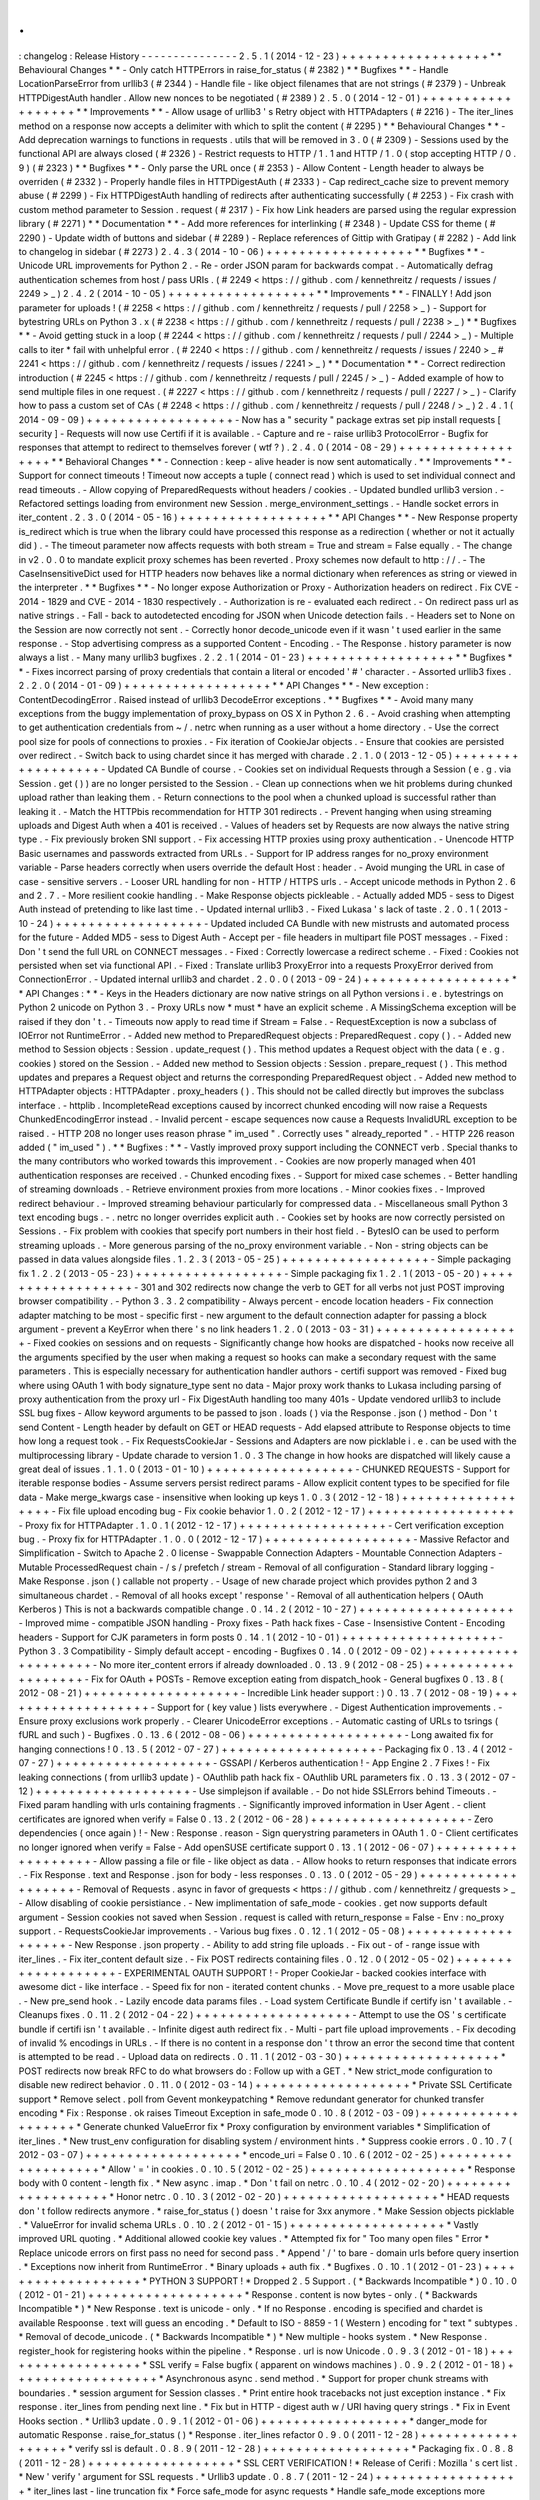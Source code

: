 .
.
:
changelog
:
Release
History
-
-
-
-
-
-
-
-
-
-
-
-
-
-
-
2
.
5
.
1
(
2014
-
12
-
23
)
+
+
+
+
+
+
+
+
+
+
+
+
+
+
+
+
+
+
*
*
Behavioural
Changes
*
*
-
Only
catch
HTTPErrors
in
raise_for_status
(
#
2382
)
*
*
Bugfixes
*
*
-
Handle
LocationParseError
from
urllib3
(
#
2344
)
-
Handle
file
-
like
object
filenames
that
are
not
strings
(
#
2379
)
-
Unbreak
HTTPDigestAuth
handler
.
Allow
new
nonces
to
be
negotiated
(
#
2389
)
2
.
5
.
0
(
2014
-
12
-
01
)
+
+
+
+
+
+
+
+
+
+
+
+
+
+
+
+
+
+
*
*
Improvements
*
*
-
Allow
usage
of
urllib3
'
s
Retry
object
with
HTTPAdapters
(
#
2216
)
-
The
iter_lines
method
on
a
response
now
accepts
a
delimiter
with
which
to
split
the
content
(
#
2295
)
*
*
Behavioural
Changes
*
*
-
Add
deprecation
warnings
to
functions
in
requests
.
utils
that
will
be
removed
in
3
.
0
(
#
2309
)
-
Sessions
used
by
the
functional
API
are
always
closed
(
#
2326
)
-
Restrict
requests
to
HTTP
/
1
.
1
and
HTTP
/
1
.
0
(
stop
accepting
HTTP
/
0
.
9
)
(
#
2323
)
*
*
Bugfixes
*
*
-
Only
parse
the
URL
once
(
#
2353
)
-
Allow
Content
-
Length
header
to
always
be
overriden
(
#
2332
)
-
Properly
handle
files
in
HTTPDigestAuth
(
#
2333
)
-
Cap
redirect_cache
size
to
prevent
memory
abuse
(
#
2299
)
-
Fix
HTTPDigestAuth
handling
of
redirects
after
authenticating
successfully
(
#
2253
)
-
Fix
crash
with
custom
method
parameter
to
Session
.
request
(
#
2317
)
-
Fix
how
Link
headers
are
parsed
using
the
regular
expression
library
(
#
2271
)
*
*
Documentation
*
*
-
Add
more
references
for
interlinking
(
#
2348
)
-
Update
CSS
for
theme
(
#
2290
)
-
Update
width
of
buttons
and
sidebar
(
#
2289
)
-
Replace
references
of
Gittip
with
Gratipay
(
#
2282
)
-
Add
link
to
changelog
in
sidebar
(
#
2273
)
2
.
4
.
3
(
2014
-
10
-
06
)
+
+
+
+
+
+
+
+
+
+
+
+
+
+
+
+
+
+
*
*
Bugfixes
*
*
-
Unicode
URL
improvements
for
Python
2
.
-
Re
-
order
JSON
param
for
backwards
compat
.
-
Automatically
defrag
authentication
schemes
from
host
/
pass
URIs
.
(
#
2249
<
https
:
/
/
github
.
com
/
kennethreitz
/
requests
/
issues
/
2249
>
_
)
2
.
4
.
2
(
2014
-
10
-
05
)
+
+
+
+
+
+
+
+
+
+
+
+
+
+
+
+
+
+
*
*
Improvements
*
*
-
FINALLY
!
Add
json
parameter
for
uploads
!
(
#
2258
<
https
:
/
/
github
.
com
/
kennethreitz
/
requests
/
pull
/
2258
>
_
)
-
Support
for
bytestring
URLs
on
Python
3
.
x
(
#
2238
<
https
:
/
/
github
.
com
/
kennethreitz
/
requests
/
pull
/
2238
>
_
)
*
*
Bugfixes
*
*
-
Avoid
getting
stuck
in
a
loop
(
#
2244
<
https
:
/
/
github
.
com
/
kennethreitz
/
requests
/
pull
/
2244
>
_
)
-
Multiple
calls
to
iter
*
fail
with
unhelpful
error
.
(
#
2240
<
https
:
/
/
github
.
com
/
kennethreitz
/
requests
/
issues
/
2240
>
_
#
2241
<
https
:
/
/
github
.
com
/
kennethreitz
/
requests
/
issues
/
2241
>
_
)
*
*
Documentation
*
*
-
Correct
redirection
introduction
(
#
2245
<
https
:
/
/
github
.
com
/
kennethreitz
/
requests
/
pull
/
2245
/
>
_
)
-
Added
example
of
how
to
send
multiple
files
in
one
request
.
(
#
2227
<
https
:
/
/
github
.
com
/
kennethreitz
/
requests
/
pull
/
2227
/
>
_
)
-
Clarify
how
to
pass
a
custom
set
of
CAs
(
#
2248
<
https
:
/
/
github
.
com
/
kennethreitz
/
requests
/
pull
/
2248
/
>
_
)
2
.
4
.
1
(
2014
-
09
-
09
)
+
+
+
+
+
+
+
+
+
+
+
+
+
+
+
+
+
+
-
Now
has
a
"
security
"
package
extras
set
pip
install
requests
[
security
]
-
Requests
will
now
use
Certifi
if
it
is
available
.
-
Capture
and
re
-
raise
urllib3
ProtocolError
-
Bugfix
for
responses
that
attempt
to
redirect
to
themselves
forever
(
wtf
?
)
.
2
.
4
.
0
(
2014
-
08
-
29
)
+
+
+
+
+
+
+
+
+
+
+
+
+
+
+
+
+
+
*
*
Behavioral
Changes
*
*
-
Connection
:
keep
-
alive
header
is
now
sent
automatically
.
*
*
Improvements
*
*
-
Support
for
connect
timeouts
!
Timeout
now
accepts
a
tuple
(
connect
read
)
which
is
used
to
set
individual
connect
and
read
timeouts
.
-
Allow
copying
of
PreparedRequests
without
headers
/
cookies
.
-
Updated
bundled
urllib3
version
.
-
Refactored
settings
loading
from
environment
new
Session
.
merge_environment_settings
.
-
Handle
socket
errors
in
iter_content
.
2
.
3
.
0
(
2014
-
05
-
16
)
+
+
+
+
+
+
+
+
+
+
+
+
+
+
+
+
+
+
*
*
API
Changes
*
*
-
New
Response
property
is_redirect
which
is
true
when
the
library
could
have
processed
this
response
as
a
redirection
(
whether
or
not
it
actually
did
)
.
-
The
timeout
parameter
now
affects
requests
with
both
stream
=
True
and
stream
=
False
equally
.
-
The
change
in
v2
.
0
.
0
to
mandate
explicit
proxy
schemes
has
been
reverted
.
Proxy
schemes
now
default
to
http
:
/
/
.
-
The
CaseInsensitiveDict
used
for
HTTP
headers
now
behaves
like
a
normal
dictionary
when
references
as
string
or
viewed
in
the
interpreter
.
*
*
Bugfixes
*
*
-
No
longer
expose
Authorization
or
Proxy
-
Authorization
headers
on
redirect
.
Fix
CVE
-
2014
-
1829
and
CVE
-
2014
-
1830
respectively
.
-
Authorization
is
re
-
evaluated
each
redirect
.
-
On
redirect
pass
url
as
native
strings
.
-
Fall
-
back
to
autodetected
encoding
for
JSON
when
Unicode
detection
fails
.
-
Headers
set
to
None
on
the
Session
are
now
correctly
not
sent
.
-
Correctly
honor
decode_unicode
even
if
it
wasn
'
t
used
earlier
in
the
same
response
.
-
Stop
advertising
compress
as
a
supported
Content
-
Encoding
.
-
The
Response
.
history
parameter
is
now
always
a
list
.
-
Many
many
urllib3
bugfixes
.
2
.
2
.
1
(
2014
-
01
-
23
)
+
+
+
+
+
+
+
+
+
+
+
+
+
+
+
+
+
+
*
*
Bugfixes
*
*
-
Fixes
incorrect
parsing
of
proxy
credentials
that
contain
a
literal
or
encoded
'
#
'
character
.
-
Assorted
urllib3
fixes
.
2
.
2
.
0
(
2014
-
01
-
09
)
+
+
+
+
+
+
+
+
+
+
+
+
+
+
+
+
+
+
*
*
API
Changes
*
*
-
New
exception
:
ContentDecodingError
.
Raised
instead
of
urllib3
DecodeError
exceptions
.
*
*
Bugfixes
*
*
-
Avoid
many
many
exceptions
from
the
buggy
implementation
of
proxy_bypass
on
OS
X
in
Python
2
.
6
.
-
Avoid
crashing
when
attempting
to
get
authentication
credentials
from
~
/
.
netrc
when
running
as
a
user
without
a
home
directory
.
-
Use
the
correct
pool
size
for
pools
of
connections
to
proxies
.
-
Fix
iteration
of
CookieJar
objects
.
-
Ensure
that
cookies
are
persisted
over
redirect
.
-
Switch
back
to
using
chardet
since
it
has
merged
with
charade
.
2
.
1
.
0
(
2013
-
12
-
05
)
+
+
+
+
+
+
+
+
+
+
+
+
+
+
+
+
+
+
-
Updated
CA
Bundle
of
course
.
-
Cookies
set
on
individual
Requests
through
a
Session
(
e
.
g
.
via
Session
.
get
(
)
)
are
no
longer
persisted
to
the
Session
.
-
Clean
up
connections
when
we
hit
problems
during
chunked
upload
rather
than
leaking
them
.
-
Return
connections
to
the
pool
when
a
chunked
upload
is
successful
rather
than
leaking
it
.
-
Match
the
HTTPbis
recommendation
for
HTTP
301
redirects
.
-
Prevent
hanging
when
using
streaming
uploads
and
Digest
Auth
when
a
401
is
received
.
-
Values
of
headers
set
by
Requests
are
now
always
the
native
string
type
.
-
Fix
previously
broken
SNI
support
.
-
Fix
accessing
HTTP
proxies
using
proxy
authentication
.
-
Unencode
HTTP
Basic
usernames
and
passwords
extracted
from
URLs
.
-
Support
for
IP
address
ranges
for
no_proxy
environment
variable
-
Parse
headers
correctly
when
users
override
the
default
Host
:
header
.
-
Avoid
munging
the
URL
in
case
of
case
-
sensitive
servers
.
-
Looser
URL
handling
for
non
-
HTTP
/
HTTPS
urls
.
-
Accept
unicode
methods
in
Python
2
.
6
and
2
.
7
.
-
More
resilient
cookie
handling
.
-
Make
Response
objects
pickleable
.
-
Actually
added
MD5
-
sess
to
Digest
Auth
instead
of
pretending
to
like
last
time
.
-
Updated
internal
urllib3
.
-
Fixed
Lukasa
'
s
lack
of
taste
.
2
.
0
.
1
(
2013
-
10
-
24
)
+
+
+
+
+
+
+
+
+
+
+
+
+
+
+
+
+
+
-
Updated
included
CA
Bundle
with
new
mistrusts
and
automated
process
for
the
future
-
Added
MD5
-
sess
to
Digest
Auth
-
Accept
per
-
file
headers
in
multipart
file
POST
messages
.
-
Fixed
:
Don
'
t
send
the
full
URL
on
CONNECT
messages
.
-
Fixed
:
Correctly
lowercase
a
redirect
scheme
.
-
Fixed
:
Cookies
not
persisted
when
set
via
functional
API
.
-
Fixed
:
Translate
urllib3
ProxyError
into
a
requests
ProxyError
derived
from
ConnectionError
.
-
Updated
internal
urllib3
and
chardet
.
2
.
0
.
0
(
2013
-
09
-
24
)
+
+
+
+
+
+
+
+
+
+
+
+
+
+
+
+
+
+
*
*
API
Changes
:
*
*
-
Keys
in
the
Headers
dictionary
are
now
native
strings
on
all
Python
versions
i
.
e
.
bytestrings
on
Python
2
unicode
on
Python
3
.
-
Proxy
URLs
now
*
must
*
have
an
explicit
scheme
.
A
MissingSchema
exception
will
be
raised
if
they
don
'
t
.
-
Timeouts
now
apply
to
read
time
if
Stream
=
False
.
-
RequestException
is
now
a
subclass
of
IOError
not
RuntimeError
.
-
Added
new
method
to
PreparedRequest
objects
:
PreparedRequest
.
copy
(
)
.
-
Added
new
method
to
Session
objects
:
Session
.
update_request
(
)
.
This
method
updates
a
Request
object
with
the
data
(
e
.
g
.
cookies
)
stored
on
the
Session
.
-
Added
new
method
to
Session
objects
:
Session
.
prepare_request
(
)
.
This
method
updates
and
prepares
a
Request
object
and
returns
the
corresponding
PreparedRequest
object
.
-
Added
new
method
to
HTTPAdapter
objects
:
HTTPAdapter
.
proxy_headers
(
)
.
This
should
not
be
called
directly
but
improves
the
subclass
interface
.
-
httplib
.
IncompleteRead
exceptions
caused
by
incorrect
chunked
encoding
will
now
raise
a
Requests
ChunkedEncodingError
instead
.
-
Invalid
percent
-
escape
sequences
now
cause
a
Requests
InvalidURL
exception
to
be
raised
.
-
HTTP
208
no
longer
uses
reason
phrase
"
im_used
"
.
Correctly
uses
"
already_reported
"
.
-
HTTP
226
reason
added
(
"
im_used
"
)
.
*
*
Bugfixes
:
*
*
-
Vastly
improved
proxy
support
including
the
CONNECT
verb
.
Special
thanks
to
the
many
contributors
who
worked
towards
this
improvement
.
-
Cookies
are
now
properly
managed
when
401
authentication
responses
are
received
.
-
Chunked
encoding
fixes
.
-
Support
for
mixed
case
schemes
.
-
Better
handling
of
streaming
downloads
.
-
Retrieve
environment
proxies
from
more
locations
.
-
Minor
cookies
fixes
.
-
Improved
redirect
behaviour
.
-
Improved
streaming
behaviour
particularly
for
compressed
data
.
-
Miscellaneous
small
Python
3
text
encoding
bugs
.
-
.
netrc
no
longer
overrides
explicit
auth
.
-
Cookies
set
by
hooks
are
now
correctly
persisted
on
Sessions
.
-
Fix
problem
with
cookies
that
specify
port
numbers
in
their
host
field
.
-
BytesIO
can
be
used
to
perform
streaming
uploads
.
-
More
generous
parsing
of
the
no_proxy
environment
variable
.
-
Non
-
string
objects
can
be
passed
in
data
values
alongside
files
.
1
.
2
.
3
(
2013
-
05
-
25
)
+
+
+
+
+
+
+
+
+
+
+
+
+
+
+
+
+
+
-
Simple
packaging
fix
1
.
2
.
2
(
2013
-
05
-
23
)
+
+
+
+
+
+
+
+
+
+
+
+
+
+
+
+
+
+
-
Simple
packaging
fix
1
.
2
.
1
(
2013
-
05
-
20
)
+
+
+
+
+
+
+
+
+
+
+
+
+
+
+
+
+
+
-
301
and
302
redirects
now
change
the
verb
to
GET
for
all
verbs
not
just
POST
improving
browser
compatibility
.
-
Python
3
.
3
.
2
compatibility
-
Always
percent
-
encode
location
headers
-
Fix
connection
adapter
matching
to
be
most
-
specific
first
-
new
argument
to
the
default
connection
adapter
for
passing
a
block
argument
-
prevent
a
KeyError
when
there
'
s
no
link
headers
1
.
2
.
0
(
2013
-
03
-
31
)
+
+
+
+
+
+
+
+
+
+
+
+
+
+
+
+
+
+
-
Fixed
cookies
on
sessions
and
on
requests
-
Significantly
change
how
hooks
are
dispatched
-
hooks
now
receive
all
the
arguments
specified
by
the
user
when
making
a
request
so
hooks
can
make
a
secondary
request
with
the
same
parameters
.
This
is
especially
necessary
for
authentication
handler
authors
-
certifi
support
was
removed
-
Fixed
bug
where
using
OAuth
1
with
body
signature_type
sent
no
data
-
Major
proxy
work
thanks
to
Lukasa
including
parsing
of
proxy
authentication
from
the
proxy
url
-
Fix
DigestAuth
handling
too
many
401s
-
Update
vendored
urllib3
to
include
SSL
bug
fixes
-
Allow
keyword
arguments
to
be
passed
to
json
.
loads
(
)
via
the
Response
.
json
(
)
method
-
Don
'
t
send
Content
-
Length
header
by
default
on
GET
or
HEAD
requests
-
Add
elapsed
attribute
to
Response
objects
to
time
how
long
a
request
took
.
-
Fix
RequestsCookieJar
-
Sessions
and
Adapters
are
now
picklable
i
.
e
.
can
be
used
with
the
multiprocessing
library
-
Update
charade
to
version
1
.
0
.
3
The
change
in
how
hooks
are
dispatched
will
likely
cause
a
great
deal
of
issues
.
1
.
1
.
0
(
2013
-
01
-
10
)
+
+
+
+
+
+
+
+
+
+
+
+
+
+
+
+
+
+
-
CHUNKED
REQUESTS
-
Support
for
iterable
response
bodies
-
Assume
servers
persist
redirect
params
-
Allow
explicit
content
types
to
be
specified
for
file
data
-
Make
merge_kwargs
case
-
insensitive
when
looking
up
keys
1
.
0
.
3
(
2012
-
12
-
18
)
+
+
+
+
+
+
+
+
+
+
+
+
+
+
+
+
+
+
-
Fix
file
upload
encoding
bug
-
Fix
cookie
behavior
1
.
0
.
2
(
2012
-
12
-
17
)
+
+
+
+
+
+
+
+
+
+
+
+
+
+
+
+
+
+
-
Proxy
fix
for
HTTPAdapter
.
1
.
0
.
1
(
2012
-
12
-
17
)
+
+
+
+
+
+
+
+
+
+
+
+
+
+
+
+
+
+
-
Cert
verification
exception
bug
.
-
Proxy
fix
for
HTTPAdapter
.
1
.
0
.
0
(
2012
-
12
-
17
)
+
+
+
+
+
+
+
+
+
+
+
+
+
+
+
+
+
+
-
Massive
Refactor
and
Simplification
-
Switch
to
Apache
2
.
0
license
-
Swappable
Connection
Adapters
-
Mountable
Connection
Adapters
-
Mutable
ProcessedRequest
chain
-
/
s
/
prefetch
/
stream
-
Removal
of
all
configuration
-
Standard
library
logging
-
Make
Response
.
json
(
)
callable
not
property
.
-
Usage
of
new
charade
project
which
provides
python
2
and
3
simultaneous
chardet
.
-
Removal
of
all
hooks
except
'
response
'
-
Removal
of
all
authentication
helpers
(
OAuth
Kerberos
)
This
is
not
a
backwards
compatible
change
.
0
.
14
.
2
(
2012
-
10
-
27
)
+
+
+
+
+
+
+
+
+
+
+
+
+
+
+
+
+
+
+
-
Improved
mime
-
compatible
JSON
handling
-
Proxy
fixes
-
Path
hack
fixes
-
Case
-
Insensistive
Content
-
Encoding
headers
-
Support
for
CJK
parameters
in
form
posts
0
.
14
.
1
(
2012
-
10
-
01
)
+
+
+
+
+
+
+
+
+
+
+
+
+
+
+
+
+
+
+
-
Python
3
.
3
Compatibility
-
Simply
default
accept
-
encoding
-
Bugfixes
0
.
14
.
0
(
2012
-
09
-
02
)
+
+
+
+
+
+
+
+
+
+
+
+
+
+
+
+
+
+
+
+
-
No
more
iter_content
errors
if
already
downloaded
.
0
.
13
.
9
(
2012
-
08
-
25
)
+
+
+
+
+
+
+
+
+
+
+
+
+
+
+
+
+
+
+
-
Fix
for
OAuth
+
POSTs
-
Remove
exception
eating
from
dispatch_hook
-
General
bugfixes
0
.
13
.
8
(
2012
-
08
-
21
)
+
+
+
+
+
+
+
+
+
+
+
+
+
+
+
+
+
+
+
-
Incredible
Link
header
support
:
)
0
.
13
.
7
(
2012
-
08
-
19
)
+
+
+
+
+
+
+
+
+
+
+
+
+
+
+
+
+
+
+
-
Support
for
(
key
value
)
lists
everywhere
.
-
Digest
Authentication
improvements
.
-
Ensure
proxy
exclusions
work
properly
.
-
Clearer
UnicodeError
exceptions
.
-
Automatic
casting
of
URLs
to
tsrings
(
fURL
and
such
)
-
Bugfixes
.
0
.
13
.
6
(
2012
-
08
-
06
)
+
+
+
+
+
+
+
+
+
+
+
+
+
+
+
+
+
+
+
-
Long
awaited
fix
for
hanging
connections
!
0
.
13
.
5
(
2012
-
07
-
27
)
+
+
+
+
+
+
+
+
+
+
+
+
+
+
+
+
+
+
+
-
Packaging
fix
0
.
13
.
4
(
2012
-
07
-
27
)
+
+
+
+
+
+
+
+
+
+
+
+
+
+
+
+
+
+
+
-
GSSAPI
/
Kerberos
authentication
!
-
App
Engine
2
.
7
Fixes
!
-
Fix
leaking
connections
(
from
urllib3
update
)
-
OAuthlib
path
hack
fix
-
OAuthlib
URL
parameters
fix
.
0
.
13
.
3
(
2012
-
07
-
12
)
+
+
+
+
+
+
+
+
+
+
+
+
+
+
+
+
+
+
+
-
Use
simplejson
if
available
.
-
Do
not
hide
SSLErrors
behind
Timeouts
.
-
Fixed
param
handling
with
urls
containing
fragments
.
-
Significantly
improved
information
in
User
Agent
.
-
client
certificates
are
ignored
when
verify
=
False
0
.
13
.
2
(
2012
-
06
-
28
)
+
+
+
+
+
+
+
+
+
+
+
+
+
+
+
+
+
+
+
-
Zero
dependencies
(
once
again
)
!
-
New
:
Response
.
reason
-
Sign
querystring
parameters
in
OAuth
1
.
0
-
Client
certificates
no
longer
ignored
when
verify
=
False
-
Add
openSUSE
certificate
support
0
.
13
.
1
(
2012
-
06
-
07
)
+
+
+
+
+
+
+
+
+
+
+
+
+
+
+
+
+
+
+
-
Allow
passing
a
file
or
file
-
like
object
as
data
.
-
Allow
hooks
to
return
responses
that
indicate
errors
.
-
Fix
Response
.
text
and
Response
.
json
for
body
-
less
responses
.
0
.
13
.
0
(
2012
-
05
-
29
)
+
+
+
+
+
+
+
+
+
+
+
+
+
+
+
+
+
+
+
-
Removal
of
Requests
.
async
in
favor
of
grequests
<
https
:
/
/
github
.
com
/
kennethreitz
/
grequests
>
_
-
Allow
disabling
of
cookie
persistiance
.
-
New
implimentation
of
safe_mode
-
cookies
.
get
now
supports
default
argument
-
Session
cookies
not
saved
when
Session
.
request
is
called
with
return_response
=
False
-
Env
:
no_proxy
support
.
-
RequestsCookieJar
improvements
.
-
Various
bug
fixes
.
0
.
12
.
1
(
2012
-
05
-
08
)
+
+
+
+
+
+
+
+
+
+
+
+
+
+
+
+
+
+
+
-
New
Response
.
json
property
.
-
Ability
to
add
string
file
uploads
.
-
Fix
out
-
of
-
range
issue
with
iter_lines
.
-
Fix
iter_content
default
size
.
-
Fix
POST
redirects
containing
files
.
0
.
12
.
0
(
2012
-
05
-
02
)
+
+
+
+
+
+
+
+
+
+
+
+
+
+
+
+
+
+
+
-
EXPERIMENTAL
OAUTH
SUPPORT
!
-
Proper
CookieJar
-
backed
cookies
interface
with
awesome
dict
-
like
interface
.
-
Speed
fix
for
non
-
iterated
content
chunks
.
-
Move
pre_request
to
a
more
usable
place
.
-
New
pre_send
hook
.
-
Lazily
encode
data
params
files
.
-
Load
system
Certificate
Bundle
if
certify
isn
'
t
available
.
-
Cleanups
fixes
.
0
.
11
.
2
(
2012
-
04
-
22
)
+
+
+
+
+
+
+
+
+
+
+
+
+
+
+
+
+
+
+
-
Attempt
to
use
the
OS
'
s
certificate
bundle
if
certifi
isn
'
t
available
.
-
Infinite
digest
auth
redirect
fix
.
-
Multi
-
part
file
upload
improvements
.
-
Fix
decoding
of
invalid
%
encodings
in
URLs
.
-
If
there
is
no
content
in
a
response
don
'
t
throw
an
error
the
second
time
that
content
is
attempted
to
be
read
.
-
Upload
data
on
redirects
.
0
.
11
.
1
(
2012
-
03
-
30
)
+
+
+
+
+
+
+
+
+
+
+
+
+
+
+
+
+
+
+
*
POST
redirects
now
break
RFC
to
do
what
browsers
do
:
Follow
up
with
a
GET
.
*
New
strict_mode
configuration
to
disable
new
redirect
behavior
.
0
.
11
.
0
(
2012
-
03
-
14
)
+
+
+
+
+
+
+
+
+
+
+
+
+
+
+
+
+
+
+
*
Private
SSL
Certificate
support
*
Remove
select
.
poll
from
Gevent
monkeypatching
*
Remove
redundant
generator
for
chunked
transfer
encoding
*
Fix
:
Response
.
ok
raises
Timeout
Exception
in
safe_mode
0
.
10
.
8
(
2012
-
03
-
09
)
+
+
+
+
+
+
+
+
+
+
+
+
+
+
+
+
+
+
+
*
Generate
chunked
ValueError
fix
*
Proxy
configuration
by
environment
variables
*
Simplification
of
iter_lines
.
*
New
trust_env
configuration
for
disabling
system
/
environment
hints
.
*
Suppress
cookie
errors
.
0
.
10
.
7
(
2012
-
03
-
07
)
+
+
+
+
+
+
+
+
+
+
+
+
+
+
+
+
+
+
+
*
encode_uri
=
False
0
.
10
.
6
(
2012
-
02
-
25
)
+
+
+
+
+
+
+
+
+
+
+
+
+
+
+
+
+
+
+
*
Allow
'
=
'
in
cookies
.
0
.
10
.
5
(
2012
-
02
-
25
)
+
+
+
+
+
+
+
+
+
+
+
+
+
+
+
+
+
+
+
*
Response
body
with
0
content
-
length
fix
.
*
New
async
.
imap
.
*
Don
'
t
fail
on
netrc
.
0
.
10
.
4
(
2012
-
02
-
20
)
+
+
+
+
+
+
+
+
+
+
+
+
+
+
+
+
+
+
+
*
Honor
netrc
.
0
.
10
.
3
(
2012
-
02
-
20
)
+
+
+
+
+
+
+
+
+
+
+
+
+
+
+
+
+
+
+
*
HEAD
requests
don
'
t
follow
redirects
anymore
.
*
raise_for_status
(
)
doesn
'
t
raise
for
3xx
anymore
.
*
Make
Session
objects
picklable
.
*
ValueError
for
invalid
schema
URLs
.
0
.
10
.
2
(
2012
-
01
-
15
)
+
+
+
+
+
+
+
+
+
+
+
+
+
+
+
+
+
+
+
*
Vastly
improved
URL
quoting
.
*
Additional
allowed
cookie
key
values
.
*
Attempted
fix
for
"
Too
many
open
files
"
Error
*
Replace
unicode
errors
on
first
pass
no
need
for
second
pass
.
*
Append
'
/
'
to
bare
-
domain
urls
before
query
insertion
.
*
Exceptions
now
inherit
from
RuntimeError
.
*
Binary
uploads
+
auth
fix
.
*
Bugfixes
.
0
.
10
.
1
(
2012
-
01
-
23
)
+
+
+
+
+
+
+
+
+
+
+
+
+
+
+
+
+
+
+
*
PYTHON
3
SUPPORT
!
*
Dropped
2
.
5
Support
.
(
*
Backwards
Incompatible
*
)
0
.
10
.
0
(
2012
-
01
-
21
)
+
+
+
+
+
+
+
+
+
+
+
+
+
+
+
+
+
+
+
*
Response
.
content
is
now
bytes
-
only
.
(
*
Backwards
Incompatible
*
)
*
New
Response
.
text
is
unicode
-
only
.
*
If
no
Response
.
encoding
is
specified
and
chardet
is
available
Respoonse
.
text
will
guess
an
encoding
.
*
Default
to
ISO
-
8859
-
1
(
Western
)
encoding
for
"
text
"
subtypes
.
*
Removal
of
decode_unicode
.
(
*
Backwards
Incompatible
*
)
*
New
multiple
-
hooks
system
.
*
New
Response
.
register_hook
for
registering
hooks
within
the
pipeline
.
*
Response
.
url
is
now
Unicode
.
0
.
9
.
3
(
2012
-
01
-
18
)
+
+
+
+
+
+
+
+
+
+
+
+
+
+
+
+
+
+
*
SSL
verify
=
False
bugfix
(
apparent
on
windows
machines
)
.
0
.
9
.
2
(
2012
-
01
-
18
)
+
+
+
+
+
+
+
+
+
+
+
+
+
+
+
+
+
+
*
Asynchronous
async
.
send
method
.
*
Support
for
proper
chunk
streams
with
boundaries
.
*
session
argument
for
Session
classes
.
*
Print
entire
hook
tracebacks
not
just
exception
instance
.
*
Fix
response
.
iter_lines
from
pending
next
line
.
*
Fix
but
in
HTTP
-
digest
auth
w
/
URI
having
query
strings
.
*
Fix
in
Event
Hooks
section
.
*
Urllib3
update
.
0
.
9
.
1
(
2012
-
01
-
06
)
+
+
+
+
+
+
+
+
+
+
+
+
+
+
+
+
+
+
*
danger_mode
for
automatic
Response
.
raise_for_status
(
)
*
Response
.
iter_lines
refactor
0
.
9
.
0
(
2011
-
12
-
28
)
+
+
+
+
+
+
+
+
+
+
+
+
+
+
+
+
+
+
*
verify
ssl
is
default
.
0
.
8
.
9
(
2011
-
12
-
28
)
+
+
+
+
+
+
+
+
+
+
+
+
+
+
+
+
+
+
*
Packaging
fix
.
0
.
8
.
8
(
2011
-
12
-
28
)
+
+
+
+
+
+
+
+
+
+
+
+
+
+
+
+
+
+
*
SSL
CERT
VERIFICATION
!
*
Release
of
Cerifi
:
Mozilla
'
s
cert
list
.
*
New
'
verify
'
argument
for
SSL
requests
.
*
Urllib3
update
.
0
.
8
.
7
(
2011
-
12
-
24
)
+
+
+
+
+
+
+
+
+
+
+
+
+
+
+
+
+
+
*
iter_lines
last
-
line
truncation
fix
*
Force
safe_mode
for
async
requests
*
Handle
safe_mode
exceptions
more
consistently
*
Fix
iteration
on
null
responses
in
safe_mode
0
.
8
.
6
(
2011
-
12
-
18
)
+
+
+
+
+
+
+
+
+
+
+
+
+
+
+
+
+
+
*
Socket
timeout
fixes
.
*
Proxy
Authorization
support
.
0
.
8
.
5
(
2011
-
12
-
14
)
+
+
+
+
+
+
+
+
+
+
+
+
+
+
+
+
+
+
*
Response
.
iter_lines
!
0
.
8
.
4
(
2011
-
12
-
11
)
+
+
+
+
+
+
+
+
+
+
+
+
+
+
+
+
+
+
*
Prefetch
bugfix
.
*
Added
license
to
installed
version
.
0
.
8
.
3
(
2011
-
11
-
27
)
+
+
+
+
+
+
+
+
+
+
+
+
+
+
+
+
+
+
*
Converted
auth
system
to
use
simpler
callable
objects
.
*
New
session
parameter
to
API
methods
.
*
Display
full
URL
while
logging
.
0
.
8
.
2
(
2011
-
11
-
19
)
+
+
+
+
+
+
+
+
+
+
+
+
+
+
+
+
+
+
*
New
Unicode
decoding
system
based
on
over
-
ridable
Response
.
encoding
.
*
Proper
URL
slash
-
quote
handling
.
*
Cookies
with
[
]
and
_
allowed
.
0
.
8
.
1
(
2011
-
11
-
15
)
+
+
+
+
+
+
+
+
+
+
+
+
+
+
+
+
+
+
*
URL
Request
path
fix
*
Proxy
fix
.
*
Timeouts
fix
.
0
.
8
.
0
(
2011
-
11
-
13
)
+
+
+
+
+
+
+
+
+
+
+
+
+
+
+
+
+
+
*
Keep
-
alive
support
!
*
Complete
removal
of
Urllib2
*
Complete
removal
of
Poster
*
Complete
removal
of
CookieJars
*
New
ConnectionError
raising
*
Safe_mode
for
error
catching
*
prefetch
parameter
for
request
methods
*
OPTION
method
*
Async
pool
size
throttling
*
File
uploads
send
real
names
*
Vendored
in
urllib3
0
.
7
.
6
(
2011
-
11
-
07
)
+
+
+
+
+
+
+
+
+
+
+
+
+
+
+
+
+
+
*
Digest
authentication
bugfix
(
attach
query
data
to
path
)
0
.
7
.
5
(
2011
-
11
-
04
)
+
+
+
+
+
+
+
+
+
+
+
+
+
+
+
+
+
+
*
Response
.
content
=
None
if
there
was
an
invalid
repsonse
.
*
Redirection
auth
handling
.
0
.
7
.
4
(
2011
-
10
-
26
)
+
+
+
+
+
+
+
+
+
+
+
+
+
+
+
+
+
+
*
Session
Hooks
fix
.
0
.
7
.
3
(
2011
-
10
-
23
)
+
+
+
+
+
+
+
+
+
+
+
+
+
+
+
+
+
+
*
Digest
Auth
fix
.
0
.
7
.
2
(
2011
-
10
-
23
)
+
+
+
+
+
+
+
+
+
+
+
+
+
+
+
+
+
+
*
PATCH
Fix
.
0
.
7
.
1
(
2011
-
10
-
23
)
+
+
+
+
+
+
+
+
+
+
+
+
+
+
+
+
+
+
*
Move
away
from
urllib2
authentication
handling
.
*
Fully
Remove
AuthManager
AuthObject
&
c
.
*
New
tuple
-
based
auth
system
with
handler
callbacks
.
0
.
7
.
0
(
2011
-
10
-
22
)
+
+
+
+
+
+
+
+
+
+
+
+
+
+
+
+
+
+
*
Sessions
are
now
the
primary
interface
.
*
Deprecated
InvalidMethodException
.
*
PATCH
fix
.
*
New
config
system
(
no
more
global
settings
)
.
0
.
6
.
6
(
2011
-
10
-
19
)
+
+
+
+
+
+
+
+
+
+
+
+
+
+
+
+
+
+
*
Session
parameter
bugfix
(
params
merging
)
.
0
.
6
.
5
(
2011
-
10
-
18
)
+
+
+
+
+
+
+
+
+
+
+
+
+
+
+
+
+
+
*
Offline
(
fast
)
test
suite
.
*
Session
dictionary
argument
merging
.
0
.
6
.
4
(
2011
-
10
-
13
)
+
+
+
+
+
+
+
+
+
+
+
+
+
+
+
+
+
+
*
Automatic
decoding
of
unicode
based
on
HTTP
Headers
.
*
New
decode_unicode
setting
.
*
Removal
of
r
.
read
/
close
methods
.
*
New
r
.
faw
interface
for
advanced
response
usage
.
*
*
Automatic
expansion
of
parameterized
headers
.
0
.
6
.
3
(
2011
-
10
-
13
)
+
+
+
+
+
+
+
+
+
+
+
+
+
+
+
+
+
+
*
Beautiful
requests
.
async
module
for
making
async
requests
w
/
gevent
.
0
.
6
.
2
(
2011
-
10
-
09
)
+
+
+
+
+
+
+
+
+
+
+
+
+
+
+
+
+
+
*
GET
/
HEAD
obeys
allow_redirects
=
False
.
0
.
6
.
1
(
2011
-
08
-
20
)
+
+
+
+
+
+
+
+
+
+
+
+
+
+
+
+
+
+
*
Enhanced
status
codes
experience
\
o
/
*
Set
a
maximum
number
of
redirects
(
settings
.
max_redirects
)
*
Full
Unicode
URL
support
*
Support
for
protocol
-
less
redirects
.
*
Allow
for
arbitrary
request
types
.
*
Bugfixes
0
.
6
.
0
(
2011
-
08
-
17
)
+
+
+
+
+
+
+
+
+
+
+
+
+
+
+
+
+
+
*
New
callback
hook
system
*
New
persistient
sessions
object
and
context
manager
*
Transparent
Dict
-
cookie
handling
*
Status
code
reference
object
*
Removed
Response
.
cached
*
Added
Response
.
request
*
All
args
are
kwargs
*
Relative
redirect
support
*
HTTPError
handling
improvements
*
Improved
https
testing
*
Bugfixes
0
.
5
.
1
(
2011
-
07
-
23
)
+
+
+
+
+
+
+
+
+
+
+
+
+
+
+
+
+
+
*
International
Domain
Name
Support
!
*
Access
headers
without
fetching
entire
body
(
read
(
)
)
*
Use
lists
as
dicts
for
parameters
*
Add
Forced
Basic
Authentication
*
Forced
Basic
is
default
authentication
type
*
python
-
requests
.
org
default
User
-
Agent
header
*
CaseInsensitiveDict
lower
-
case
caching
*
Response
.
history
bugfix
0
.
5
.
0
(
2011
-
06
-
21
)
+
+
+
+
+
+
+
+
+
+
+
+
+
+
+
+
+
+
*
PATCH
Support
*
Support
for
Proxies
*
HTTPBin
Test
Suite
*
Redirect
Fixes
*
settings
.
verbose
stream
writing
*
Querystrings
for
all
methods
*
URLErrors
(
Connection
Refused
Timeout
Invalid
URLs
)
are
treated
as
explicity
raised
r
.
requests
.
get
(
'
hwe
:
/
/
blah
'
)
;
r
.
raise_for_status
(
)
0
.
4
.
1
(
2011
-
05
-
22
)
+
+
+
+
+
+
+
+
+
+
+
+
+
+
+
+
+
+
*
Improved
Redirection
Handling
*
New
'
allow_redirects
'
param
for
following
non
-
GET
/
HEAD
Redirects
*
Settings
module
refactoring
0
.
4
.
0
(
2011
-
05
-
15
)
+
+
+
+
+
+
+
+
+
+
+
+
+
+
+
+
+
+
*
Response
.
history
:
list
of
redirected
responses
*
Case
-
Insensitive
Header
Dictionaries
!
*
Unicode
URLs
0
.
3
.
4
(
2011
-
05
-
14
)
+
+
+
+
+
+
+
+
+
+
+
+
+
+
+
+
+
+
*
Urllib2
HTTPAuthentication
Recursion
fix
(
Basic
/
Digest
)
*
Internal
Refactor
*
Bytes
data
upload
Bugfix
0
.
3
.
3
(
2011
-
05
-
12
)
+
+
+
+
+
+
+
+
+
+
+
+
+
+
+
+
+
+
*
Request
timeouts
*
Unicode
url
-
encoded
data
*
Settings
context
manager
and
module
0
.
3
.
2
(
2011
-
04
-
15
)
+
+
+
+
+
+
+
+
+
+
+
+
+
+
+
+
+
+
*
Automatic
Decompression
of
GZip
Encoded
Content
*
AutoAuth
Support
for
Tupled
HTTP
Auth
0
.
3
.
1
(
2011
-
04
-
01
)
+
+
+
+
+
+
+
+
+
+
+
+
+
+
+
+
+
+
*
Cookie
Changes
*
Response
.
read
(
)
*
Poster
fix
0
.
3
.
0
(
2011
-
02
-
25
)
+
+
+
+
+
+
+
+
+
+
+
+
+
+
+
+
+
+
*
Automatic
Authentication
API
Change
*
Smarter
Query
URL
Parameterization
*
Allow
file
uploads
and
POST
data
together
*
New
Authentication
Manager
System
-
Simpler
Basic
HTTP
System
-
Supports
all
build
-
in
urllib2
Auths
-
Allows
for
custom
Auth
Handlers
0
.
2
.
4
(
2011
-
02
-
19
)
+
+
+
+
+
+
+
+
+
+
+
+
+
+
+
+
+
+
*
Python
2
.
5
Support
*
PyPy
-
c
v1
.
4
Support
*
Auto
-
Authentication
tests
*
Improved
Request
object
constructor
0
.
2
.
3
(
2011
-
02
-
15
)
+
+
+
+
+
+
+
+
+
+
+
+
+
+
+
+
+
+
*
New
HTTPHandling
Methods
-
Response
.
__nonzero__
(
false
if
bad
HTTP
Status
)
-
Response
.
ok
(
True
if
expected
HTTP
Status
)
-
Response
.
error
(
Logged
HTTPError
if
bad
HTTP
Status
)
-
Response
.
raise_for_status
(
)
(
Raises
stored
HTTPError
)
0
.
2
.
2
(
2011
-
02
-
14
)
+
+
+
+
+
+
+
+
+
+
+
+
+
+
+
+
+
+
*
Still
handles
request
in
the
event
of
an
HTTPError
.
(
Issue
#
2
)
*
Eventlet
and
Gevent
Monkeypatch
support
.
*
Cookie
Support
(
Issue
#
1
)
0
.
2
.
1
(
2011
-
02
-
14
)
+
+
+
+
+
+
+
+
+
+
+
+
+
+
+
+
+
+
*
Added
file
attribute
to
POST
and
PUT
requests
for
multipart
-
encode
file
uploads
.
*
Added
Request
.
url
attribute
for
context
and
redirects
0
.
2
.
0
(
2011
-
02
-
14
)
+
+
+
+
+
+
+
+
+
+
+
+
+
+
+
+
+
+
*
Birth
!
0
.
0
.
1
(
2011
-
02
-
13
)
+
+
+
+
+
+
+
+
+
+
+
+
+
+
+
+
+
+
*
Frustration
*
Conception
